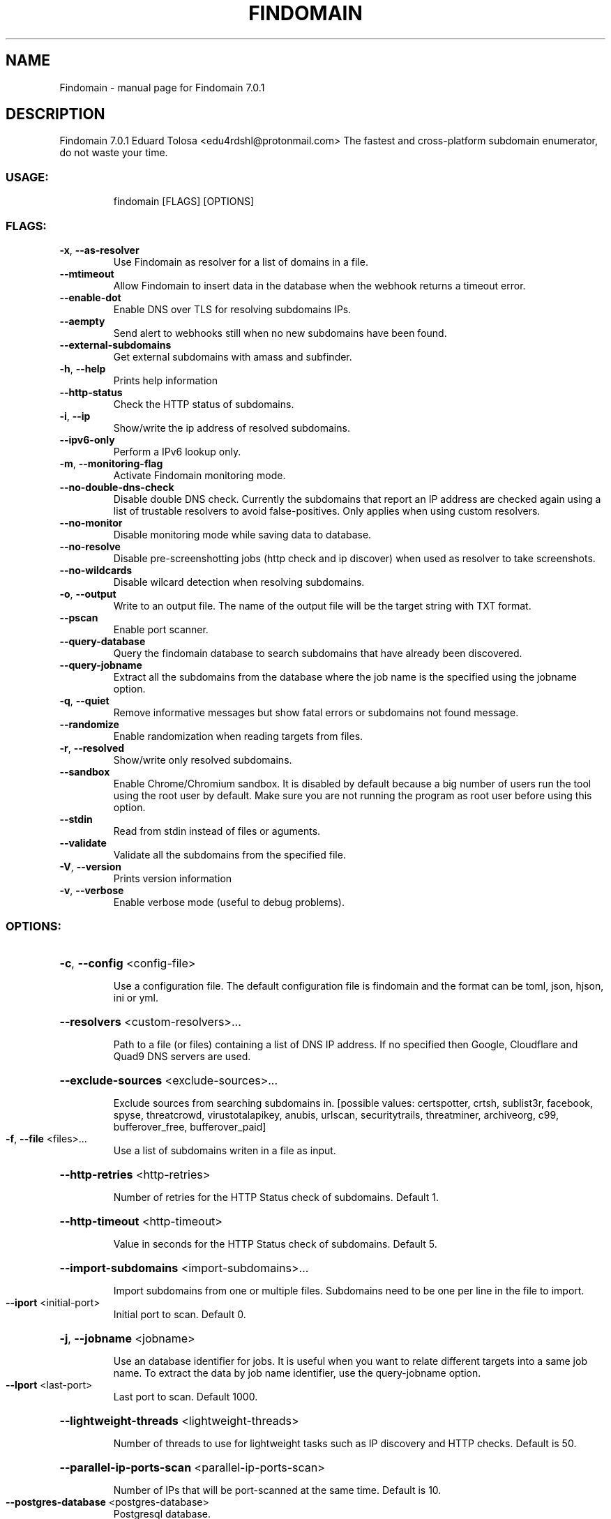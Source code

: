 .\" DO NOT MODIFY THIS FILE!  It was generated by help2man 1.49.1.
.TH FINDOMAIN "1" "February 2022" "Findomain 7.0.1" "User Commands"
.SH NAME
Findomain \- manual page for Findomain 7.0.1
.SH DESCRIPTION
Findomain 7.0.1
Eduard Tolosa <edu4rdshl@protonmail.com>
The fastest and cross\-platform subdomain enumerator, do not waste your time.
.SS "USAGE:"
.IP
findomain [FLAGS] [OPTIONS]
.SS "FLAGS:"
.TP
\fB\-x\fR, \fB\-\-as\-resolver\fR
Use Findomain as resolver for a list of domains in a file.
.TP
\fB\-\-mtimeout\fR
Allow Findomain to insert data in the database when the webhook returns a timeout
error.
.TP
\fB\-\-enable\-dot\fR
Enable DNS over TLS for resolving subdomains IPs.
.TP
\fB\-\-aempty\fR
Send alert to webhooks still when no new subdomains have been found.
.TP
\fB\-\-external\-subdomains\fR
Get external subdomains with amass and subfinder.
.TP
\fB\-h\fR, \fB\-\-help\fR
Prints help information
.TP
\fB\-\-http\-status\fR
Check the HTTP status of subdomains.
.TP
\fB\-i\fR, \fB\-\-ip\fR
Show/write the ip address of resolved subdomains.
.TP
\fB\-\-ipv6\-only\fR
Perform a IPv6 lookup only.
.TP
\fB\-m\fR, \fB\-\-monitoring\-flag\fR
Activate Findomain monitoring mode.
.TP
\fB\-\-no\-double\-dns\-check\fR
Disable double DNS check. Currently the subdomains that report an IP address are
checked again using a list of trustable resolvers to avoid false\-positives. Only
applies when using custom resolvers.
.TP
\fB\-\-no\-monitor\fR
Disable monitoring mode while saving data to database.
.TP
\fB\-\-no\-resolve\fR
Disable pre\-screenshotting jobs (http check and ip discover) when used as resolver to
take screenshots.
.TP
\fB\-\-no\-wildcards\fR
Disable wilcard detection when resolving subdomains.
.TP
\fB\-o\fR, \fB\-\-output\fR
Write to an output file. The name of the output file will be the target string with TXT
format.
.TP
\fB\-\-pscan\fR
Enable port scanner.
.TP
\fB\-\-query\-database\fR
Query the findomain database to search subdomains that have already been discovered.
.TP
\fB\-\-query\-jobname\fR
Extract all the subdomains from the database where the job name is the specified using
the jobname option.
.TP
\fB\-q\fR, \fB\-\-quiet\fR
Remove informative messages but show fatal errors or subdomains not found message.
.TP
\fB\-\-randomize\fR
Enable randomization when reading targets from files.
.TP
\fB\-r\fR, \fB\-\-resolved\fR
Show/write only resolved subdomains.
.TP
\fB\-\-sandbox\fR
Enable Chrome/Chromium sandbox. It is disabled by default because a big number of users
run the tool using the root user by default. Make sure you are not running the program
as root user before using this option.
.TP
\fB\-\-stdin\fR
Read from stdin instead of files or aguments.
.TP
\fB\-\-validate\fR
Validate all the subdomains from the specified file.
.TP
\fB\-V\fR, \fB\-\-version\fR
Prints version information
.TP
\fB\-v\fR, \fB\-\-verbose\fR
Enable verbose mode (useful to debug problems).
.SS "OPTIONS:"
.HP
\fB\-c\fR, \fB\-\-config\fR <config\-file>
.IP
Use a configuration file. The default configuration file is findomain and the format can be toml, json,
hjson, ini or yml.
.HP
\fB\-\-resolvers\fR <custom\-resolvers>...
.IP
Path to a file (or files) containing a list of DNS IP address. If no specified then Google, Cloudflare and
Quad9 DNS servers are used.
.HP
\fB\-\-exclude\-sources\fR <exclude\-sources>...
.IP
Exclude sources from searching subdomains in. [possible values: certspotter, crtsh, sublist3r, facebook,
spyse, threatcrowd, virustotalapikey, anubis, urlscan, securitytrails, threatminer, archiveorg, c99,
bufferover_free, bufferover_paid]
.TP
\fB\-f\fR, \fB\-\-file\fR <files>...
Use a list of subdomains writen in a file as input.
.HP
\fB\-\-http\-retries\fR <http\-retries>
.IP
Number of retries for the HTTP Status check of subdomains. Default 1.
.HP
\fB\-\-http\-timeout\fR <http\-timeout>
.IP
Value in seconds for the HTTP Status check of subdomains. Default 5.
.HP
\fB\-\-import\-subdomains\fR <import\-subdomains>...
.IP
Import subdomains from one or multiple files. Subdomains need to be one per line in the file to import.
.TP
\fB\-\-iport\fR <initial\-port>
Initial port to scan. Default 0.
.HP
\fB\-j\fR, \fB\-\-jobname\fR <jobname>
.IP
Use an database identifier for jobs. It is useful when you want to relate different targets into a same job
name. To extract the data by job name identifier, use the query\-jobname option.
.TP
\fB\-\-lport\fR <last\-port>
Last port to scan. Default 1000.
.HP
\fB\-\-lightweight\-threads\fR <lightweight\-threads>
.IP
Number of threads to use for lightweight tasks such as IP discovery and HTTP checks. Default is 50.
.HP
\fB\-\-parallel\-ip\-ports\-scan\fR <parallel\-ip\-ports\-scan>
.IP
Number of IPs that will be port\-scanned at the same time. Default is 10.
.TP
\fB\-\-postgres\-database\fR <postgres\-database>
Postgresql database.
.TP
\fB\-\-postgres\-host\fR <postgres\-host>
Postgresql host.
.TP
\fB\-\-postgres\-password\fR <postgres\-password>
Postgresql password.
.TP
\fB\-\-postgres\-port\fR <postgres\-port>
Postgresql port.
.TP
\fB\-\-postgres\-user\fR <postgres\-user>
Postgresql username.
.HP
\fB\-\-rate\-limit\fR <rate\-limit>
.IP
Set the rate limit in seconds for each target during enumeration.
.TP
\fB\-\-resolver\-timeout\fR <resolver\-timeout>
Timeout in seconds for the resolver. Default 1.
.HP
\fB\-s\fR, \fB\-\-screenshots\fR <screenshots\-path>
.IP
Path to save the screenshots of the HTTP(S) website for subdomains with active ones.
.HP
\fB\-\-screenshots\-threads\fR <screenshots\-threads>
.IP
Number of threads to use to use for taking screenshots. Default is 10.
.TP
\fB\-\-exclude\fR <string\-exclude>...
Exclude subdomains containing specifics strings.
.TP
\fB\-\-filter\fR <string\-filter>...
Filter subdomains containing specifics strings.
.TP
\fB\-t\fR, \fB\-\-target\fR <target>
Target host.
.HP
\fB\-\-tcp\-connect\-timeout\fR <tcp\-connect\-timeout>
.IP
Value in milliseconds to wait for the TCP connection (ip:port) in the ports scanning function. Default 500.
.HP
\fB\-\-threads\fR <threads>
.IP
Number of threads to use for lightweight tasks such as IP discovery and HTTP checks. Deprecated option, use
\fB\-\-lighweight\-threads\fR instead. This would be removed in the future.
.HP
\fB\-u\fR, \fB\-\-unique\-output\fR <unique\-output>
.IP
Write all the results for a target or a list of targets to a specified filename.
.TP
\fB\-\-ua\fR <user\-agents\-file>
Path to file containing user agents strings.
.HP
\fB\-w\fR, \fB\-\-wordlist\fR <wordlists>
.IP
Wordlist file to use in the bruteforce process. Using it option automatically enables bruteforce mode.
.SH "SEE ALSO"
The full documentation for
.B Findomain
is maintained as a Texinfo manual.  If the
.B info
and
.B Findomain
programs are properly installed at your site, the command
.IP
.B info Findomain
.PP
should give you access to the complete manual.
